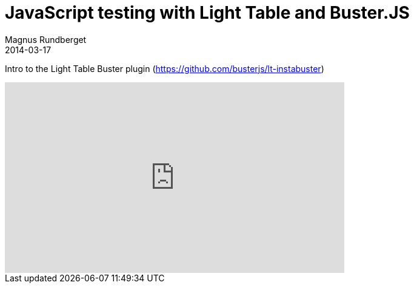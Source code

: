 = JavaScript testing with Light Table and Buster.JS
Magnus Rundberget
2014-03-17
:jbake-type: post
:jbake-status: published
:jbake-tags: lighttable, clojurescript, javascript, screencast
:id: instabuster_part1


Intro to the Light Table Buster plugin (https://github.com/busterjs/lt-instabuster)

++++
<iframe width="560" height="315" src="http://www.youtube.com/embed/WKHWazblpbc" frameborder="0" allowfullscreen></iframe>
++++
